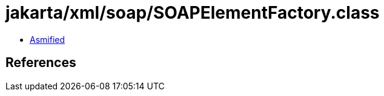 = jakarta/xml/soap/SOAPElementFactory.class

 - link:SOAPElementFactory-asmified.java[Asmified]

== References

